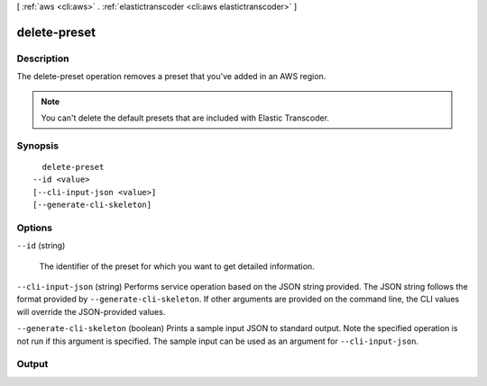 [ :ref:`aws <cli:aws>` . :ref:`elastictranscoder <cli:aws elastictranscoder>` ]

.. _cli:aws elastictranscoder delete-preset:


*************
delete-preset
*************



===========
Description
===========



The delete-preset operation removes a preset that you've added in an AWS region.

 

.. note::

   

  You can't delete the default presets that are included with Elastic Transcoder.

   



========
Synopsis
========

::

    delete-preset
  --id <value>
  [--cli-input-json <value>]
  [--generate-cli-skeleton]




=======
Options
=======

``--id`` (string)


  The identifier of the preset for which you want to get detailed information.

  

``--cli-input-json`` (string)
Performs service operation based on the JSON string provided. The JSON string follows the format provided by ``--generate-cli-skeleton``. If other arguments are provided on the command line, the CLI values will override the JSON-provided values.

``--generate-cli-skeleton`` (boolean)
Prints a sample input JSON to standard output. Note the specified operation is not run if this argument is specified. The sample input can be used as an argument for ``--cli-input-json``.



======
Output
======

